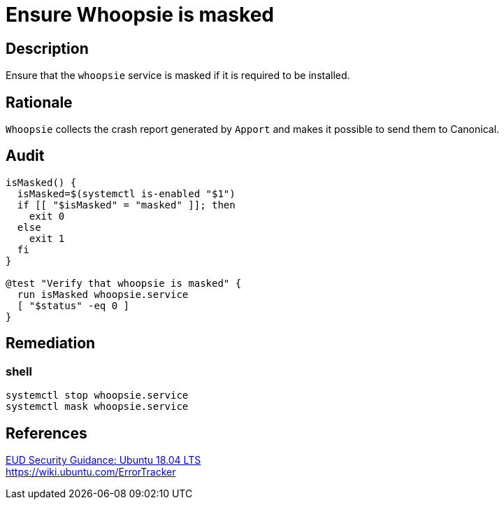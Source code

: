 = Ensure Whoopsie is masked

== Description

Ensure that the `whoopsie` service is masked if it is required to be installed.

== Rationale

`Whoopsie` collects the crash report generated by `Apport` and makes it possible
to send them to Canonical.

== Audit

[source,shell]
----
isMasked() {
  isMasked=$(systemctl is-enabled "$1")
  if [[ "$isMasked" = "masked" ]]; then
    exit 0
  else
    exit 1
  fi
}

@test "Verify that whoopsie is masked" {
  run isMasked whoopsie.service
  [ "$status" -eq 0 ]
}
----

== Remediation

=== shell

[source,shell]
----
systemctl stop whoopsie.service
systemctl mask whoopsie.service
----

== References

https://www.ncsc.gov.uk/guidance/eud-security-guidance-ubuntu-1804-lts[EUD Security Guidance: Ubuntu 18.04 LTS] +
https://wiki.ubuntu.com/ErrorTracker[https://wiki.ubuntu.com/ErrorTracker]

